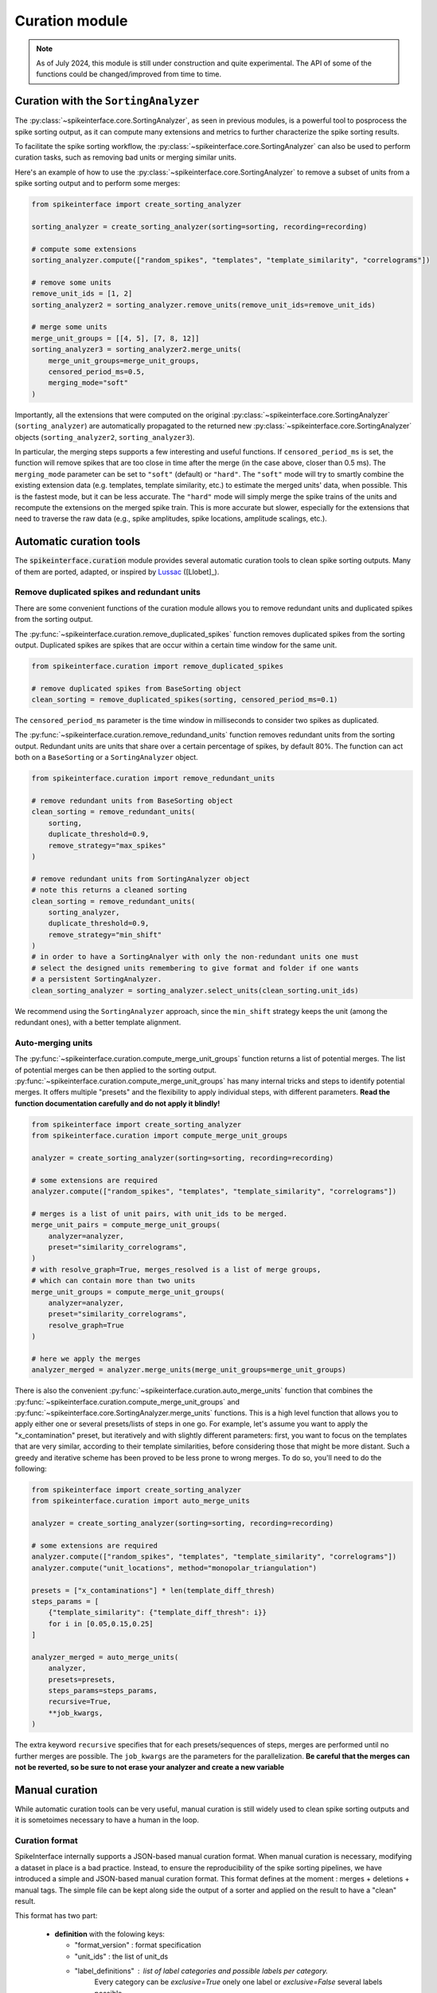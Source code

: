 .. _curation:

Curation module
===============

.. note::
    As of July 2024, this module is still under construction and quite experimental.
    The API of some of the functions could be changed/improved from time to time.


Curation with the ``SortingAnalyzer``
-------------------------------------

The :py:class:`~spikeinterface.core.SortingAnalyzer`, as seen in previous modules,
is a powerful tool to posprocess the spike sorting output, as it can compute many
extensions and metrics to further characterize the spike sorting results.

To facilitate the spike sorting workflow, the :py:class:`~spikeinterface.core.SortingAnalyzer`
can also be used to perform curation tasks, such as removing bad units or merging similar units.

Here's an example of how to use the :py:class:`~spikeinterface.core.SortingAnalyzer` to remove
a subset of units from a spike sorting output and to perform some merges:

.. code-block:: python

    from spikeinterface import create_sorting_analyzer

    sorting_analyzer = create_sorting_analyzer(sorting=sorting, recording=recording)

    # compute some extensions
    sorting_analyzer.compute(["random_spikes", "templates", "template_similarity", "correlograms"])

    # remove some units
    remove_unit_ids = [1, 2]
    sorting_analyzer2 = sorting_analyzer.remove_units(remove_unit_ids=remove_unit_ids)

    # merge some units
    merge_unit_groups = [[4, 5], [7, 8, 12]]
    sorting_analyzer3 = sorting_analyzer2.merge_units(
        merge_unit_groups=merge_unit_groups,
        censored_period_ms=0.5,
        merging_mode="soft"
    )


Importantly, all the extensions that were computed on the original :py:class:`~spikeinterface.core.SortingAnalyzer`
(``sorting_analyzer``) are automatically propagated to the returned new
:py:class:`~spikeinterface.core.SortingAnalyzer` objects (``sorting_analyzer2``, ``sorting_analyzer3``).

In particular, the merging steps supports a few interesting and useful functions.
If ``censored_period_ms`` is set, the function will remove spikes that are too close in time after the merge
(in the case above, closer than 0.5 ms).
The ``merging_mode`` parameter can be set to ``"soft"`` (default) or ``"hard"``. The ``"soft"`` mode will
try to smartly combine the existing extension data (e.g. templates, template similarity, etc.)
to estimate the merged units' data, when possible. This is the fastest mode, but it can be less accurate.
The ``"hard"`` mode will simply merge the spike trains of the units and recompute the extensions on the
merged spike train. This is more accurate but slower, especially for the extensions that need to traverse the
raw data (e.g., spike amplitudes, spike locations, amplitude scalings, etc.).


Automatic curation tools
------------------------

The :code:`spikeinterface.curation` module provides several automatic curation tools to clean spike sorting outputs.
Many of them are ported, adapted, or inspired by `Lussac <https://www.biorxiv.org/content/10.1101/2022.02.08.479192v1>`_
([Llobet]_).


Remove duplicated spikes and redundant units
^^^^^^^^^^^^^^^^^^^^^^^^^^^^^^^^^^^^^^^^^^^^

There are some convenient functions of the curation module allows you to remove redundant
units and duplicated spikes from the sorting output.

The :py:func:`~spikeinterface.curation.remove_duplicated_spikes` function removes
duplicated spikes from the sorting output. Duplicated spikes are spikes that are
occur within a certain time window for the same unit.

.. code-block:: python

    from spikeinterface.curation import remove_duplicated_spikes

    # remove duplicated spikes from BaseSorting object
    clean_sorting = remove_duplicated_spikes(sorting, censored_period_ms=0.1)

The ``censored_period_ms`` parameter is the time window in milliseconds to consider two spikes as duplicated.

The :py:func:`~spikeinterface.curation.remove_redundand_units` function removes
redundant units from the sorting output. Redundant units are units that share over
a certain percentage of spikes, by default 80%.
The function can act both on a ``BaseSorting`` or a ``SortingAnalyzer`` object.

.. code-block:: python

    from spikeinterface.curation import remove_redundant_units

    # remove redundant units from BaseSorting object
    clean_sorting = remove_redundant_units(
        sorting,
        duplicate_threshold=0.9,
        remove_strategy="max_spikes"
    )

    # remove redundant units from SortingAnalyzer object
    # note this returns a cleaned sorting
    clean_sorting = remove_redundant_units(
        sorting_analyzer,
        duplicate_threshold=0.9,
        remove_strategy="min_shift"
    )
    # in order to have a SortingAnalyer with only the non-redundant units one must
    # select the designed units remembering to give format and folder if one wants
    # a persistent SortingAnalyzer.
    clean_sorting_analyzer = sorting_analyzer.select_units(clean_sorting.unit_ids)

We recommend using the ``SortingAnalyzer`` approach, since the ``min_shift`` strategy keeps
the unit (among the redundant ones), with a better template alignment.


Auto-merging units
^^^^^^^^^^^^^^^^^^

The :py:func:`~spikeinterface.curation.compute_merge_unit_groups` function returns a list of potential merges.
The list of potential merges can be then applied to the sorting output.
:py:func:`~spikeinterface.curation.compute_merge_unit_groups` has many internal tricks and steps to identify potential
merges. It offers multiple "presets" and the flexibility to apply individual steps, with different parameters.
**Read the function documentation carefully and do not apply it blindly!**


.. code-block:: python

    from spikeinterface import create_sorting_analyzer
    from spikeinterface.curation import compute_merge_unit_groups

    analyzer = create_sorting_analyzer(sorting=sorting, recording=recording)

    # some extensions are required
    analyzer.compute(["random_spikes", "templates", "template_similarity", "correlograms"])

    # merges is a list of unit pairs, with unit_ids to be merged.
    merge_unit_pairs = compute_merge_unit_groups(
        analyzer=analyzer,
        preset="similarity_correlograms",
    )
    # with resolve_graph=True, merges_resolved is a list of merge groups,
    # which can contain more than two units
    merge_unit_groups = compute_merge_unit_groups(
        analyzer=analyzer,
        preset="similarity_correlograms",
        resolve_graph=True
    )

    # here we apply the merges
    analyzer_merged = analyzer.merge_units(merge_unit_groups=merge_unit_groups)

There is also the convenient :py:func:`~spikeinterface.curation.auto_merge_units` function that combines the
:py:func:`~spikeinterface.curation.compute_merge_unit_groups` and :py:func:`~spikeinterface.core.SortingAnalyzer.merge_units` functions.
This is a high level function that allows you to apply either one or several presets/lists of steps in one go. For example, let's
assume you want to apply the "x_contamination" preset, but iteratively and with slightly different parameters: first,
you want to focus on the templates that are very similar, according to their template similarities, before
considering those that might be more distant. Such a greedy and iterative scheme has been proved to be less
prone to wrong merges. To do so, you'll need to do the following:

.. code-block:: python

    from spikeinterface import create_sorting_analyzer
    from spikeinterface.curation import auto_merge_units

    analyzer = create_sorting_analyzer(sorting=sorting, recording=recording)

    # some extensions are required
    analyzer.compute(["random_spikes", "templates", "template_similarity", "correlograms"])
    analyzer.compute("unit_locations", method="monopolar_triangulation")

    presets = ["x_contaminations"] * len(template_diff_thresh)
    steps_params = [
        {"template_similarity": {"template_diff_thresh": i}}
        for i in [0.05,0.15,0.25]
    ]

    analyzer_merged = auto_merge_units(
        analyzer,
        presets=presets,
        steps_params=steps_params,
        recursive=True,
        **job_kwargs,
    )

The extra keyword ``recursive`` specifies that for each presets/sequences of steps, merges are performed
until no further merges are possible. The ``job_kwargs`` are the parameters for the parallelization.
**Be careful that the merges can not be reverted, so be sure to not erase your analyzer and create a new variable**


Manual curation
---------------

While automatic curation tools can be very useful, manual curation is still widely used to
clean spike sorting outputs and it is sometoimes necessary to have a human in the loop.


Curation format
^^^^^^^^^^^^^^^

SpikeInterface internally supports a JSON-based manual curation format.
When manual curation is necessary, modifying a dataset in place is a bad practice.
Instead, to ensure the reproducibility of the spike sorting pipelines, we have introduced a simple and JSON-based manual curation format.
This format defines at the moment : merges + deletions + manual tags.
The simple file can be kept along side the output of a sorter and applied on the result to have a "clean" result.

This format has two part:

  * **definition** with the folowing keys:

    * "format_version" : format specification
    * "unit_ids" : the list of unit_ds
    * "label_definitions" : list of label categories and possible labels per category.
                            Every category can be *exclusive=True* onely one label or *exclusive=False* several labels possible

  * **manual output** curation with the folowing keys:

    * "manual_labels"
    * "merge_unit_groups"
    * "removed_units"

Here is the description of the format with a simple example (the first part of the
format is the definition; the second part of the format is manual action):

.. code-block:: json

    {
        "format_version": "1",
        "unit_ids": [
            "u1",
            "u2",
            "u3",
            "u6",
            "u10",
            "u14",
            "u20",
            "u31",
            "u42"
        ],
        "label_definitions": {
            "quality": {
                "label_options": [
                    "good",
                    "noise",
                    "MUA",
                    "artifact"
                ],
                "exclusive": "true"
            },
            "putative_type": {
                "label_options": [
                    "excitatory",
                    "inhibitory",
                    "pyramidal",
                    "mitral"
                ],
                "exclusive": "false"
            }
        },

        "manual_labels": [
            {
                "unit_id": "u1",
                "quality": [
                    "good"
                ]
            },
            {
                "unit_id": "u2",
                "quality": [
                    "noise"
                ],
                "putative_type": [
                    "excitatory",
                    "pyramidal"
                ]
            },
            {
                "unit_id": "u3",
                "putative_type": [
                    "inhibitory"
                ]
            }
        ],
        "merge_unit_groups": [
            [
                "u3",
                "u6"
            ],
            [
                "u10",
                "u14",
                "u20"
            ]
        ],
        "removed_units": [
            "u31",
            "u42"
        ]
    }


The curation format can be loaded into a dictionary and directly applied to
a ``BaseSorting`` or ``SortingAnalyzer`` object using the :py:func:`~spikeinterface.curation.apply_curation` function.

.. code-block:: python

    from spikeinterface.curation import apply_curation

    # load the curation JSON file
    curation_json = "path/to/curation.json"
    with open(curation_json, 'r') as f:
        curation_dict = json.load(f)

    # apply the curation to the sorting output
    clean_sorting = apply_curation(sorting, curation_dict=curation_dict)

    # apply the curation to the sorting analyzer
    clean_sorting_analyzer = apply_curation(sorting_analyzer, curation_dict=curation_dict)


Using the ``SpikeInterface GUI``
^^^^^^^^^^^^^^^^^^^^^^^^^^^^^^^^

We support several tools to perform manual curation of spike sorting outputs.

The first one is the `SpikeInterface-GUI <https://github.com/SpikeInterface/spikeinterface-gui>`_, a QT-based GUI that allows you to
visualize and curate the spike sorting output.

.. image:: ../images/spikeinterface_gui.png

To launch the GUI, you can use the :py:func:`~spikeinterface.widgets.plot_sorting_summary` function
and select the ``backend='spikeinterface_gui'``.

.. code-block:: python

    from spikeinterface import create_sorting_analyzer
    from spikeinterface.curation import apply_sortingview_curation
    from spikeinterface.widgets import plot_sorting_summary

    sorting_analyzer = create_sorting_analyzer(sorting=sorting, recording=recording)

    # some extensions are required
    sorting_analyzer.compute([
        "random_spikes",
        "noise_levels",
        "templates",
        "template_similarity",
        "unit_locations",
        "spike_amplitudes",
        "principal_components",
        "correlograms"
        ]
    )
    sorting_analyzer.compute("quality_metrics", metric_names=["snr"])

    # this will open the GUI in a different window
    plot_sorting_summary(sorting_analyzer=sorting_analyzer, curation=True, backend='spikeinterface_gui')


Using the ``sortingview`` web-app
^^^^^^^^^^^^^^^^^^^^^^^^^^^^^^^^^

Within the :code:`sortingview` widgets backend (see :ref:`sorting_view`), the
:py:func:`~spikeinterface.widgets.plot_sorting_summary` produces a powerful web-based GUI that enables manual curation
of the spike sorting output.

.. image:: ../images/sv_summary.png

The manual curation (including merges and labels) can be applied to a SpikeInterface
:py:class:`~spikeinterface.core.BaseSorting` object:


.. code-block:: python


    from spikeinterface import create_sorting_analyzer
    from spikeinterface.curation import apply_sortingview_curation
    from spikeinterface.widgets import plot_sorting_summary

    sorting_analyzer = create_sorting_analyzer(sorting=sorting, recording=recording)

    # some extensions are required
    sorting_analyzer.compute([
        "random_spikes",
        "templates",
        "template_similarity",
        "unit_locations",
        "spike_amplitudes",
        "correlograms"]
    )

    # This loads the data to the cloud for web-based plotting and sharing
    # curation=True required for allowing curation in the sortingview gui
    plot_sorting_summary(sorting_analyzer=sorting_analyzer, curation=True, backend='sortingview')
    # we open the printed link URL in a browser
    # - make manual merges and labeling
    # - from the curation box, click on "Save as snapshot (sha1://)"

    # copy the uri
    sha_uri = "sha1://59feb326204cf61356f1a2eb31f04d8e0177c4f1"
    clean_sorting = apply_sortingview_curation(sorting=sorting_analyzer.sorting, uri_or_json=sha_uri)

Note that you can also "Export as JSON" and pass the json file as :code:`uri_or_json` parameter.

The curation JSON file can be also pushed to a user-defined GitHub repository ("Save to GitHub as...")


Other curation tools
--------------------

We have other tools for cleaning spike sorting outputs:

 * :py:func:`~spikeinterface.curation.find_duplicated_spikes` : find duplicated spikes in the spike trains
 * | :py:func:`~spikeinterface.curation.remove_excess_spikes` : remove spikes whose times are greater than the
   | recording's number of samples (by segment)


The `CurationSorting` class (deprecated)
----------------------------------------

SpikeInterface offers machinery to manually curate a sorting output and keep track of the curation history.
The curation has several "steps" that can be repeated and chained:

  * remove/select units
  * split units
  * merge units

This functionality is done with :py:class:`~spikeinterface.curation.CurationSorting` class.
Internally, this class keeps the history of curation as a graph.
The merging and splitting operations are handled by the :py:class:`~spikeinterface.curation.MergeUnitsSorting` and
:py:class:`~spikeinterface.curation.SplitUnitSorting`. These two classes can also be used independently.


.. code-block:: python

    from spikeinterface.curation import CurationSorting

    sorting = run_sorter(sorter_name='kilosort2', recording=recording)

    cs = CurationSorting(parent_sorting=sorting)

    # make a first merge
    cs.merge(units_to_merge=['#1', '#5', '#15'])

    # make a second merge
    cs.merge(units_to_merge=['#11', '#21'])

    # make a split
    split_index = ... # some criteria on spikes
    cs.split(split_unit_id='#20', indices_list=split_index)

    # here is the final clean sorting
    clean_sorting = cs.sorting
